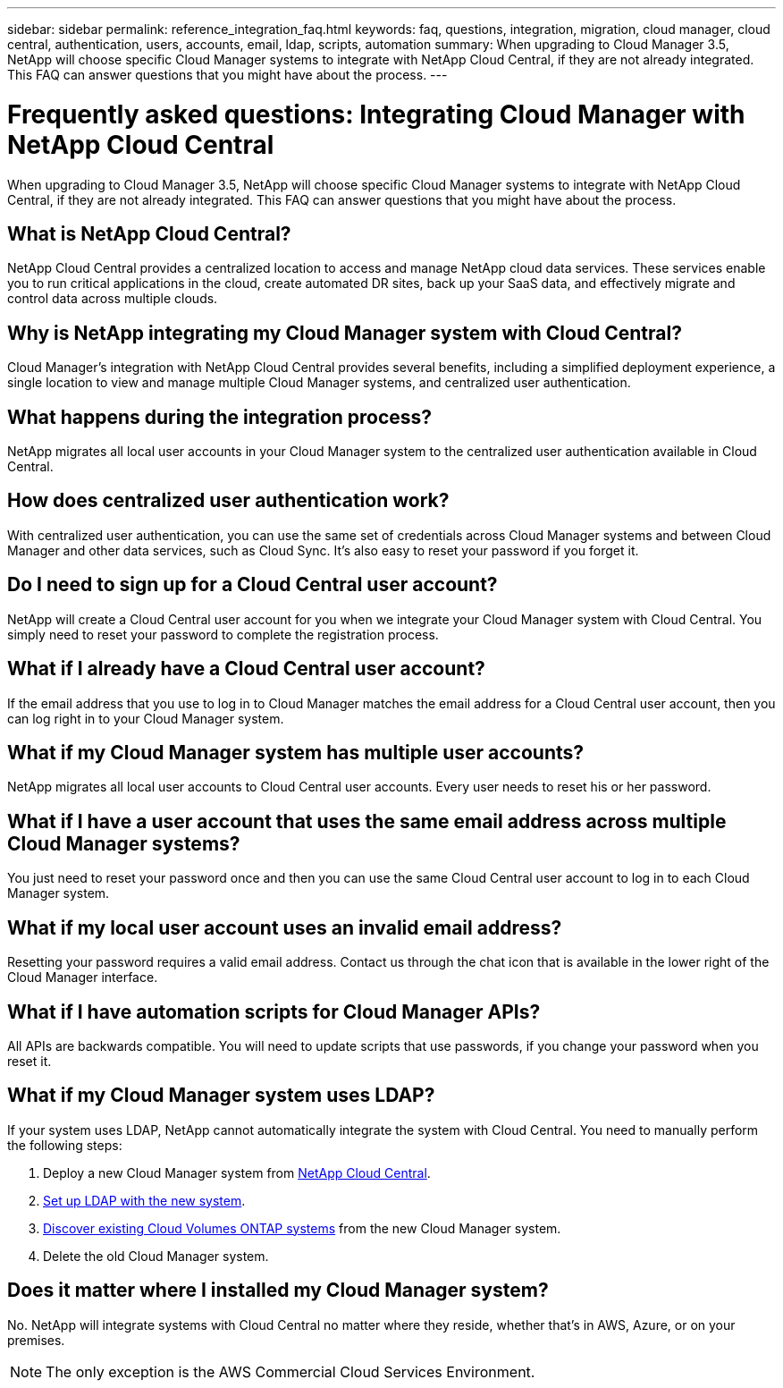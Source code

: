 ---
sidebar: sidebar
permalink: reference_integration_faq.html
keywords: faq, questions, integration, migration, cloud manager, cloud central, authentication, users, accounts, email, ldap, scripts, automation
summary: When upgrading to Cloud Manager 3.5, NetApp will choose specific Cloud Manager systems to integrate with NetApp Cloud Central, if they are not already integrated. This FAQ can answer questions that you might have about the process.
---

= Frequently asked questions: Integrating Cloud Manager with NetApp Cloud Central
:toc: macro
:hardbreaks:
:nofooter:
:icons: font
:linkattrs:
:imagesdir: ./media/

[.lead]
When upgrading to Cloud Manager 3.5, NetApp will choose specific Cloud Manager systems to integrate with NetApp Cloud Central, if they are not already integrated. This FAQ can answer questions that you might have about the process.

toc::[]

== What is NetApp Cloud Central?

NetApp Cloud Central provides a centralized location to access and manage NetApp cloud data services. These services enable you to run critical applications in the cloud, create automated DR sites, back up your SaaS data, and effectively migrate and control data across multiple clouds.

== Why is NetApp integrating my Cloud Manager system with Cloud Central?

Cloud Manager’s integration with NetApp Cloud Central provides several benefits, including a simplified deployment experience, a single location to view and manage multiple Cloud Manager systems, and centralized user authentication.

== What happens during the integration process?

NetApp migrates all local user accounts in your Cloud Manager system to the centralized user authentication available in Cloud Central.

== How does centralized user authentication work?

With centralized user authentication, you can use the same set of credentials across Cloud Manager systems and between Cloud Manager and other data services, such as Cloud Sync. It’s also easy to reset your password if you forget it.

== Do I need to sign up for a Cloud Central user account?

NetApp will create a Cloud Central user account for you when we integrate your Cloud Manager system with Cloud Central. You simply need to reset your password to complete the registration process.

== What if I already have a Cloud Central user account?

If the email address that you use to log in to Cloud Manager matches the email address for a Cloud Central user account, then you can log right in to your Cloud Manager system.

== What if my Cloud Manager system has multiple user accounts?

NetApp migrates all local user accounts to Cloud Central user accounts. Every user needs to reset his or her password.

== What if I have a user account that uses the same email address across multiple Cloud Manager systems?

You just need to reset your password once and then you can use the same Cloud Central user account to log in to each Cloud Manager system.

== What if my local user account uses an invalid email address?

Resetting your password requires a valid email address. Contact us through the chat icon that is available in the lower right of the Cloud Manager interface.

== What if I have automation scripts for Cloud Manager APIs?

All APIs are backwards compatible. You will need to update scripts that use passwords, if you change your password when you reset it.

== What if my Cloud Manager system uses LDAP?

If your system uses LDAP, NetApp cannot automatically integrate the system with Cloud Central. You need to manually perform the following steps:

. Deploy a new Cloud Manager system from https://cloud.netapp.com/[NetApp Cloud Central^].
. https://services.cloud.netapp.com/ldap-support[Set up LDAP with the new system^].
. link:task_adding_ontap_cloud.html[Discover existing Cloud Volumes ONTAP systems] from the new Cloud Manager system.
. Delete the old Cloud Manager system.

== Does it matter where I installed my Cloud Manager system?

No. NetApp will integrate systems with Cloud Central no matter where they reside, whether that’s in AWS, Azure, or on your premises.

NOTE: The only exception is the AWS Commercial Cloud Services Environment.
